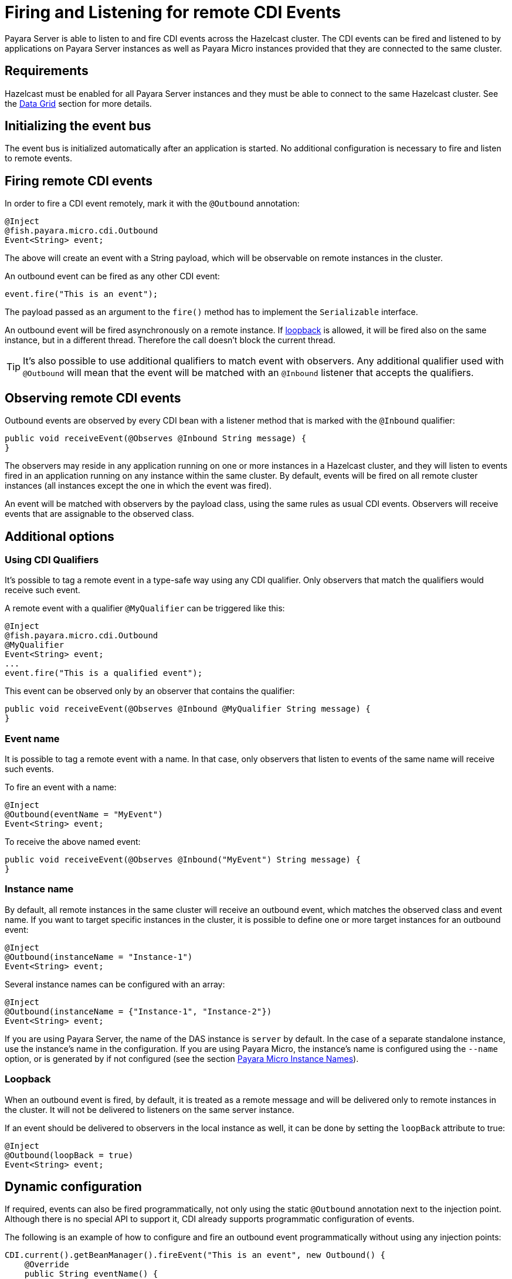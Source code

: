 [[firing-and-listening-for-remote-cdi-events]]
= Firing and Listening for remote CDI Events

Payara Server is able to listen to and fire CDI events across the Hazelcast cluster. The CDI events can be fired and listened to by applications on Payara Server instances as well as Payara Micro instances provided that they are connected to the same cluster.

[[requirements]]
== Requirements

Hazelcast must be enabled for all Payara Server instances and they must be able to connect to the same Hazelcast cluster. See the xref:/Technical Documentation/Payara Server Documentation/Server Configuration And Management/Domain Data Grid And Hazelcast/Overview.adoc[Data Grid] section for more details.

[[initializing-the-event-bus]]
== Initializing the event bus

The event bus is initialized automatically after an application is started. No additional configuration is necessary to fire and listen to remote events.

[[firing-remote-cdi-events]]
== Firing remote CDI events

In order to fire a CDI event remotely, mark it with the `@Outbound` annotation:

[source, java]
----
@Inject
@fish.payara.micro.cdi.Outbound
Event<String> event;
----

The above will create an event with a String payload, which will be observable on remote instances in the cluster.

An outbound event can be fired as any other CDI event:

[source, java]
----
event.fire("This is an event");
----

The payload passed as an argument to the `fire()` method has to implement the `Serializable` interface.

An outbound event will be fired asynchronously on a remote instance. If xref:#loopback[loopback] is allowed, it will be fired also on the same instance, but in a different thread. Therefore the call doesn't block the current thread.

TIP: It's also possible to use additional qualifiers to match event with observers. Any additional qualifier used with `@Outbound` will mean that the event will be matched with an `@Inbound` listener that accepts the qualifiers.

[[observing-remote-cdi-events]]
== Observing remote CDI events

Outbound events are observed by every CDI bean with a listener method that is marked with the `@Inbound` qualifier:

[source, java]
----
public void receiveEvent(@Observes @Inbound String message) {
}
----

The observers may reside in any application running on one or more instances in a Hazelcast cluster, and they will listen to events fired in an application running on any instance within the same cluster. By default, events will be fired on all remote cluster instances (all instances except the one in which the event was fired).

An event will be matched with observers by the payload class, using the same rules as usual CDI events. Observers will receive events that are assignable to the observed class.

[[additional-options]]
== Additional options

[[qualifiers]]
=== Using CDI Qualifiers

It's possible to tag a remote event in a type-safe way using any  CDI qualifier. Only observers that match the qualifiers would receive such event.

A remote event with a qualifier `@MyQualifier` can be triggered like this:

[source, java]
----
@Inject
@fish.payara.micro.cdi.Outbound
@MyQualifier
Event<String> event;
...
event.fire("This is a qualified event");
----

This event can be observed only by an observer that contains the qualifier:

[source, java]
----
public void receiveEvent(@Observes @Inbound @MyQualifier String message) {
}
----

[[event-name]]
=== Event name

It is possible to tag a remote event with a name. In that case, only observers that listen to events of the same name will receive such events.

To fire an event with a name:

[source, java]
----
@Inject
@Outbound(eventName = "MyEvent")
Event<String> event;
----

To receive the above named event:

[source, java]
----
public void receiveEvent(@Observes @Inbound("MyEvent") String message) {
}
----

[[instance-name]]
=== Instance name

By default, all remote instances in the same cluster will receive an outbound event, which matches the observed class and event name. If you want to target specific instances in the cluster, it is possible to define one or more target instances for an outbound event:

[source, java]
----
@Inject
@Outbound(instanceName = "Instance-1")
Event<String> event;
----

Several instance names can be configured with an array:

[source, java]
----
@Inject
@Outbound(instanceName = {"Instance-1", "Instance-2"})
Event<String> event;
----

If you are using Payara Server, the name of the DAS instance is `server` by default. In the case of a separate standalone instance, use the instance's name in the configuration. If you are using Payara Micro, the instance's name is configured using the `--name` option, or is generated by if not configured (see the section xref:/Technical Documentation/Payara Micro Documentation/Payara Micro Configuration and Management/Micro Management/Configuring An Instance.adoc[Payara Micro Instance Names]).

[[loopback]]
=== Loopback

When an outbound event is fired, by default, it is treated as a remote message and will be delivered only to remote instances in the cluster. It will not be delivered to listeners on the same server instance.

If an event should be delivered to observers in the local instance as well, it can be done by setting the `loopBack` attribute to true:

[source, java]
----
@Inject
@Outbound(loopBack = true)
Event<String> event;
----

[[dynamic-configuration]]
== Dynamic configuration

If required, events can also be fired programmatically, not only using the static `@Outbound` annotation next to the injection point. Although there is no special API to support it, CDI already supports programmatic configuration of events.

The following is an example of how to configure and fire an outbound event programmatically without using any injection points:

[source, java]
----
CDI.current().getBeanManager().fireEvent("This is an event", new Outbound() {
    @Override
    public String eventName() {
        return System.getProperty("eventname");
    }

    @Override
    public boolean loopBack() {
        return Boolean.getBoolean(System.getProperty("loopback"));
    }

    @Override
    public String instanceName() {
        return System.getProperty("instanceName");
    }

    @Override
    public Class<? extends Annotation> annotationType() {
        return this.getClass();
    }
});
----

The above code creates a dynamic instance of the `@Outbound` annotation and fires the event `"This is an event"` using a bean manager retrieve via a static `CDI.current`()` method.